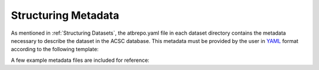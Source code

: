 .. _Structuring Metadata:
Structuring Metadata
====================

As mentioned in :ref:`Structuring Datasets`, the atbrepo.yaml file in each dataset directory contains the metadata necessary to describe the dataset in the ACSC database.  This metadata must be provided by the user in `YAML <https://yaml.org/>`_ format according to the following template:

.. code-block::
    title: "This will appear as the title of the simulation on the ACSC website. Should be enclosed in quotation marks."
    notes: "This will appear as a description of the simulation on the ACSC website. Should be enclosed in quotation marks.  If the data is related to a publication, the DOI of the publication can also be included in this field."
    program: The name of the program used to carry out the simulation run. Currently supported values are AMBER, GROMACS, and GROMOS.  Only one program name per dataset should be provided.  
    organization: The organization the uploading user is affiliated with, as outlined in "Creating an ACSC Account".  Currently supported values are bernhardt, chalmers, deplazes, krenske, malde, mduq, omara, smith, and yu.
    tags: Freeform text tags for the simulation, prefixed with a hyphen. Note that some tags are prefixed with "item-", as shown below
        - replicate-[number] of [total number]
        - protein-[name of protein]
        - peptide-[name of peptide]
        - lipid-[name of lipid]
        - PDB-[pdb code]
        - solvent-[name of solvent]
 
A few example metadata files are included for reference:

.. code-block::
    title: 'D6PC lipid bilayer'
    notes: 'A lipid bilayer consisting of 512 D6PC molecules. Initiated from a smaller 128-lipid DLPC equilibrated bilayer with trimmed tails. Pore spontaneously form during the simulation.'
    program: GROMACS
    organization: mduq
    tags:
        - lipid-D6PC
        - lipid bilayer
        - GROMOS
        - 54A7
        - solvent-H2O
    
.. code-block::
    title: 'Hen egg-white lysozyme'
    notes: "Hen egg-white lysozyme protein with GROMOS 54A7 in AMBER (replicate 1 of 3).  Initial structure obtained from the Protein Data Bank (PDB). PDB ID - 1AKI, URL -  https://www.rcsb.org/structure/1AKI "
    program: AMBER
    organization: mduq
    tags:
        - GROMOS
        - 54A7
        - solvent-H2O
        - replicate-1 of 3
        - PDB-1AKI
        - protein-hen egg-white lysozyme
        - protein

.. code-block::
    title: 'Alpha-helical peptide AP'
    notes: 'Alpha-helical peptide AP with GROMOS 54A7 in GROMOS (replicate 1 of 3).'
    program: GROMOS
    organization: mduq
    tags:
        - GROMOS
        - 54A7
        - solvent-H2O
        - replicate-1 of 3
        - peptide-alpha-helical peptide AP
        - peptide